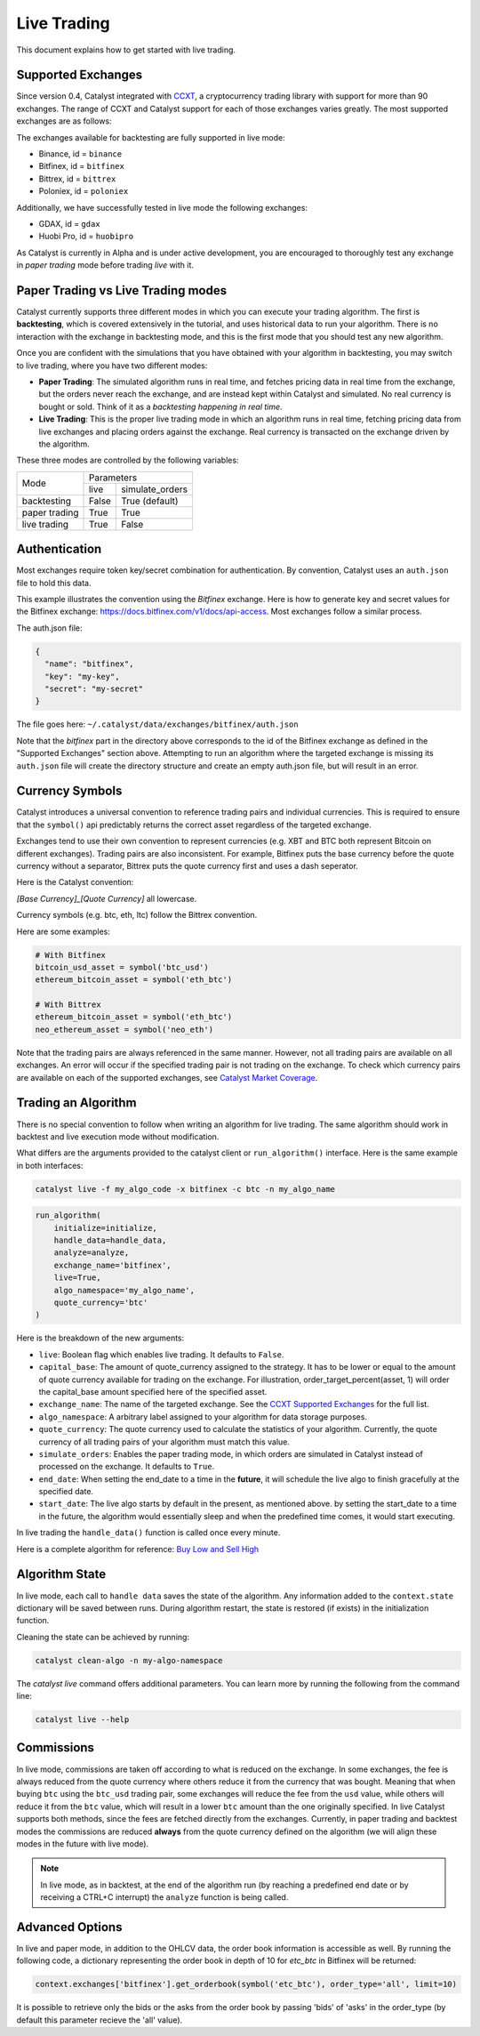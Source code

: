 Live Trading
============
This document explains how to get started with live trading.

Supported Exchanges
^^^^^^^^^^^^^^^^^^^

Since version 0.4, Catalyst integrated with `CCXT <https://github.com/ccxt/ccxt>`_,
a cryptocurrency trading library with support for more than 90 exchanges. The 
range of CCXT and Catalyst support for each of those exchanges varies greatly. 
The most supported exchanges are as follows:

The exchanges available for backtesting are fully supported in live mode:

- Binance, id = ``binance``
- Bitfinex, id = ``bitfinex``
- Bittrex, id = ``bittrex``
- Poloniex, id = ``poloniex``

Additionally, we have successfully tested in live mode the following exchanges:

- GDAX, id = ``gdax``
- Huobi Pro, id = ``huobipro``

As Catalyst is currently in Alpha and is under active development, you are
encouraged to thoroughly test any exchange in *paper trading* mode before trading
*live* with it.

Paper Trading vs Live Trading modes
^^^^^^^^^^^^^^^^^^^^^^^^^^^^^^^^^^^

Catalyst currently supports three different modes in which you can execute your
trading algorithm. The first is **backtesting**, which is covered extensively in
the tutorial, and uses historical data to run your algorithm. There is no 
interaction with the exchange in backtesting mode, and this is the first mode 
that you should test any new algorithm.

Once you are confident with the simulations that you have obtained with your
algorithm in backtesting, you may switch to live trading, where you have two
different modes:

* **Paper Trading**: The simulated algorithm runs in real time, and fetches 
  pricing data in real time from the exchange, but the orders never reach the 
  exchange, and are instead kept within Catalyst and simulated. No real currency
  is bought or sold. Think of it as a `backtesting happening in real time`.

* **Live Trading**: This is the proper live trading mode in which an algorithm
  runs in real time, fetching pricing data from live exchanges and placing 
  orders against the exchange. Real currency is transacted on the exchange 
  driven by the algorithm.

These three modes are controlled by the following variables:

+---------------+-------------------------+
|    Mode       |       Parameters        |
+               +-------+-----------------+
|               | live  | simulate_orders |
+---------------+-------+-----------------+
| backtesting   | False | True (default)  |
+---------------+-------+-----------------+
| paper trading | True  | True            |
+---------------+-------+-----------------+
| live trading  | True  | False           |
+---------------+-------+-----------------+


Authentication
^^^^^^^^^^^^^^
Most exchanges require token key/secret combination for authentication. By
convention, Catalyst uses an ``auth.json`` file to hold this data.

This example illustrates the convention using the *Bitfinex* exchange.
Here is how to generate key and secret values for the Bitfinex exchange:
https://docs.bitfinex.com/v1/docs/api-access. Most exchanges follow
a similar process.

The auth.json file:

.. code-block:: json

  {
    "name": "bitfinex",
    "key": "my-key",
    "secret": "my-secret"
  }


The file goes here: ``~/.catalyst/data/exchanges/bitfinex/auth.json``

Note that the `bitfinex` part in the directory above corresponds to the id of the Bitfinex
exchange as defined in the "Supported Exchanges" section above.
Attempting to run an algorithm where the targeted exchange is missing
its ``auth.json`` file will create the directory structure and create an empty
auth.json file, but will result in an error.

Currency Symbols
^^^^^^^^^^^^^^^^
Catalyst introduces a universal convention to reference
trading pairs and individual currencies. This
is required to ensure that the ``symbol()`` api predictably
returns the correct asset regardless of the targeted exchange.

Exchanges tend to use their own convention to represent currencies
(e.g. XBT and BTC both represent Bitcoin on different exchanges).
Trading pairs are also inconsistent. For example, Bitfinex
puts the base currency before the quote currency without a
separator, Bittrex puts the quote currency first and uses a dash
seperator.

Here is the Catalyst convention:

*[Base Currency]_[Quote Currency]* all lowercase.

Currency symbols (e.g. btc, eth, ltc) follow the Bittrex convention.

Here are some examples:

.. code:: python

  # With Bitfinex
  bitcoin_usd_asset = symbol('btc_usd')
  ethereum_bitcoin_asset = symbol('eth_btc')

  # With Bittrex
  ethereum_bitcoin_asset = symbol('eth_btc')
  neo_ethereum_asset = symbol('neo_eth')

Note that the trading pairs are always referenced in the same manner.
However, not all trading pairs are available on all exchanges. An
error will occur if the specified trading pair is not trading
on the exchange. To check which currency pairs are available on each 
of the supported exchanges, see 
`Catalyst Market Coverage <https://www.enigma.co/catalyst/status>`_.

Trading an Algorithm
^^^^^^^^^^^^^^^^^^^^
There is no special convention to follow when writing an
algorithm for live trading. The same algorithm should work in
backtest and live execution mode without modification.

What differs are the arguments provided to the catalyst client or
``run_algorithm()`` interface. Here is the same example in both interfaces:

.. code-block:: bash

  catalyst live -f my_algo_code -x bitfinex -c btc -n my_algo_name 

.. code-block:: python

  run_algorithm(
      initialize=initialize,
      handle_data=handle_data,
      analyze=analyze,
      exchange_name='bitfinex',
      live=True,
      algo_namespace='my_algo_name',
      quote_currency='btc'
  )


Here is the breakdown of the new arguments:

- ``live``: Boolean flag which enables live trading. It defaults to ``False``.
- ``capital_base``: The amount of quote_currency assigned to the strategy.
  It has to be lower or equal to the amount of quote currency available for
  trading on the exchange. For illustration, order_target_percent(asset, 1)
  will order the capital_base amount specified here of the specified asset.
- ``exchange_name``: The name of the targeted exchange. See the 
  `CCXT Supported Exchanges <https://github.com/ccxt/ccxt/wiki/Exchange-Markets>`_ 
  for the full list.
- ``algo_namespace``: A arbitrary label assigned to your algorithm for
  data storage purposes.
- ``quote_currency``: The quote currency used to calculate the
  statistics of your algorithm. Currently, the quote currency of all
  trading pairs of your algorithm must match this value.
- ``simulate_orders``: Enables the paper trading mode, in which orders are
  simulated in Catalyst instead of processed on the exchange. It defaults to 
  ``True``.
- ``end_date``: When setting the end_date to a time in the **future**,
  it will schedule the live algo to finish gracefully at the specified date.
- ``start_date``:
  The live algo starts by default in the present, as mentioned above.
  by setting the start_date to a time in the future, the algorithm would
  essentially sleep and when the predefined time comes, it would start executing.

In live trading the ``handle_data()`` function is called once every minute.

Here is a complete algorithm for reference:
`Buy Low and Sell High <https://github.com/enigmampc/catalyst/blob/master/catalyst/examples/buy_low_sell_high.py>`_


Algorithm State
^^^^^^^^^^^^^^^

In live mode, each call to ``handle data`` saves the state of the algorithm.
Any information added to the ``context.state`` dictionary will be saved between runs.
During algorithm restart, the state is restored (if exists) in the initialization function.

Cleaning the state can be achieved by running:

.. code-block:: bash

    catalyst clean-algo -n my-algo-namespace



The `catalyst live` command offers additional parameters.
You can learn more by running the following from the command line:

.. code-block:: bash

    catalyst live --help



Commissions
^^^^^^^^^^^

In live mode, commissions are taken off according to what is reduced on the
exchange. In some exchanges, the fee is always
reduced from the quote currency where others reduce it from the currency
that was bought. Meaning that when buying ``btc`` using the ``btc_usd`` trading
pair, some exchanges will reduce the fee from the ``usd`` value,
while others will reduce it from the ``btc`` value, which will result in a
lower ``btc`` amount than the one originally specified.
In live Catalyst supports both methods, since the fees are fetched directly
from the exchanges.
Currently, in paper trading and backtest modes the commissions are reduced
**always** from the quote currency defined on the algorithm (we will align
these modes in the future with live mode).


.. note::

    In live mode, as in backtest, at the end of the algorithm run (by reaching a predefined end date
    or by receiving a CTRL+C interrupt) the ``analyze`` function is being called.


Advanced Options
^^^^^^^^^^^^^^^^

In live and paper mode, in addition to the OHLCV data, the order book information is accessible as well.
By running the following code, a dictionary representing the order book in depth of 10 for `etc_btc` in Bitfinex will
be returned:

.. code-block:: bash

    context.exchanges['bitfinex'].get_orderbook(symbol('etc_btc'), order_type='all', limit=10)


It is possible to retrieve only the bids or the asks from the order book by passing 'bids' of 'asks' in the order_type
(by default this parameter recieve the 'all' value).